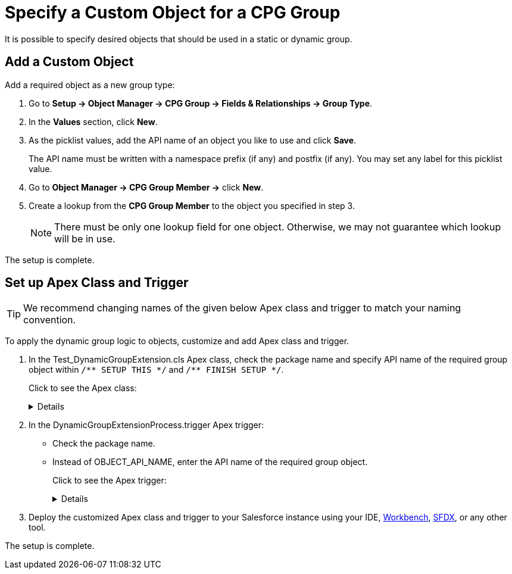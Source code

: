 = Specify a Custom Object for a CPG Group

It is possible to specify desired objects that should be used in a  static or dynamic group.

[[h2_1226814596]]
== Add a Custom Object

Add a required object as a new group type:

. Go to *Setup → Object Manager → CPG Group → Fields & Relationships → Group Type*.
. In the *Values* section, click *New*.
. As the picklist values, add the API name of an object you like to use and click *Save*.
+
The API name must be written with a namespace prefix (if any) and postfix (if any). You may set any label for this picklist value.
. Go to *Object Manager → CPG Group Member →* click *New*.
. Create a lookup from the *CPG Group Member* to the object you specified in step 3.
+
[NOTE]
====
There must be only one lookup field for one object. Otherwise, we may not guarantee which lookup will be in use.
====

The setup is complete.

[[h2_1560790028]]
== Set up Apex Class and Trigger

TIP: We recommend changing names of the given below Apex class and trigger to match your naming convention.

To apply the dynamic group logic to objects, customize and add Apex class and trigger.

. In the [.apiobject]#Test_DynamicGroupExtension.cls# Apex class, check the package name and specify API name of the required group object within `+/** SETUP THIS */+` and `+/** FINISH SETUP */+`.
+
Click to see the Apex class:
+
[%collapsible]
====

--
[source, apex]
----
/*******************************************************************************
 * Copyright Copyright(C) 2007-2021 Customertimes Corp.
 * Columbus Circle, 15th Floor, #1513
 * New York, NY 10019
 * mailto:support@customertimes.com
 *
 * Permission is hereby granted, free of charge, to any person obtaining a copy of this software and associated documentation
 * files (the "Software"), to deal in the Software without restriction, including without limitation the rights to use, copy,
 * modify, merge, publish, distribute, sublicense, and/or sell copies of the Software, and to permit persons to whom the
 * Software is furnished to do so, subject to the following conditions:
 *
 * The above copyright notice and this permission notice shall be included in all copies or substantial portions of the Software.
 *
 * THE SOFTWARE IS PROVIDED "AS IS", WITHOUT WARRANTY OF ANY KIND, EXPRESS OR IMPLIED, INCLUDING BUT NOT LIMITED TO
 * THE WARRANTIES OF MERCHANTABILITY, FITNESS FOR A PARTICULAR PURPOSE AND NONINFRINGEMENT. IN NO EVENT SHALL THE AUTHORS
 * OR COPYRIGHT HOLDERS BE LIABLE FOR ANY CLAIM, DAMAGES OR OTHER LIABILITY, WHETHER IN AN ACTION OF CONTRACT, TORT OR OTHERWISE,
 * ARISING FROM, OUT OF OR IN CONNECTION WITH THE SOFTWARE OR THE USE OR OTHER DEALINGS IN THE SOFTWARE.
 */

@isTest
public with sharing class Test_DynamicGroupExtension {

    /** SETUP THIS */
    private static final String ctPackage = 'CTCPG';
    private static final String objectName = 'OBJECT_API_NAME'; // Your object API name
    /** FINISH SETUP */

    // Test variables
    private static final String targetName = 'Test Name';

    private static String getName(String name) {
        return ctPackage + '__' + name;
    }

    @TestSetup static void setup() {

        SObject dynamicGroup = Schema.getGlobalDescribe().get(getName('Group__c')).newSObject();
        dynamicGroup.put(getName('ObjectType__c'), objectName);
        dynamicGroup.put(getName('IsDynamic__c'), true);
        dynamicGroup.put(getName('GroupFilter__c'), 'Name Like \'%' + targetName + '%\'');
        dynamicGroup.put(getName('FieldList__c'), 'Name');
        insert dynamicGroup;
    }

    @IsTest static void testInsert() {

        SObject currentObject = Schema.getGlobalDescribe().get(objectName).newSObject();
        currentObject.put('Name', targetName);

        Test.startTest();
        //Checking how the trigger works when inserting a record
        insert currentObject;

        Test.stopTest();
    }

    @IsTest static void testUpdate() {

        SObject currentObject = Schema.getGlobalDescribe().get(objectName).newSObject();
        currentObject.put('Name', targetName);

        Test.startTest();
        //Checking how the trigger works when inserting a record
        insert currentObject;

        //We check the trigger when updating the record, dynamic groups should not work in this case
        currentObject.Name = 'testMark2';
        update currentObject;
        Test.stopTest();
    }

    @IsTest static void testDelete() {

        SObject currentObject = Schema.getGlobalDescribe().get(objectName).newSObject();
        currentObject.put('Name', targetName);

        Test.startTest();
        //Checking how the trigger works when inserting a record
        insert currentObject;

        //Checking how the trigger works when deleting a record
        delete currentObject;

        Test.stopTest();
    }

    @IsTest static void testUndelete() {

        SObject currentObject = Schema.getGlobalDescribe().get(objectName).newSObject();
        currentObject.put('Name', targetName);

        Test.startTest();
        //Checking how the trigger works when inserting a record
        insert currentObject;

        //Checking how the trigger works when deleting a record
        delete currentObject;

        undelete currentObject;

        Test.stopTest();
    }
}
----
--
====
+
. In the [.apiobject]#DynamicGroupExtensionProcess.trigger# Apex trigger:
* Check the package name.
* Instead of [.apiobject]#OBJECT_API_NAME#, enter the API name of the required group object.
+
Click to see the Apex trigger:
+
[%collapsible]
====
--
[source, apex]
----
/*******************************************************************************
* Copyright Copyright(C) 2007-2021 Customertimes Corp.
* Columbus Circle, 15th Floor, #1513
* New York, NY 10019
* mailto:support@customertimes.com
*
* Permission is hereby granted, free of charge, to any person obtaining a copy of this software and associated documentation
* files (the "Software"), to deal in the Software without restriction, including without limitation the rights to use, copy,
* modify, merge, publish, distribute, sublicense, and/or sell copies of the Software, and to permit persons to whom the
* Software is furnished to do so, subject to the following conditions:
*
* The above copyright notice and this permission notice shall be included in all copies or substantial portions of the Software.
*
* THE SOFTWARE IS PROVIDED "AS IS", WITHOUT WARRANTY OF ANY KIND, EXPRESS OR IMPLIED, INCLUDING BUT NOT LIMITED TO
* THE WARRANTIES OF MERCHANTABILITY, FITNESS FOR A PARTICULAR PURPOSE AND NONINFRINGEMENT. IN NO EVENT SHALL THE AUTHORS
* OR COPYRIGHT HOLDERS BE LIABLE FOR ANY CLAIM, DAMAGES OR OTHER LIABILITY, WHETHER IN AN ACTION OF CONTRACT, TORT OR OTHERWISE,
* ARISING FROM, OUT OF OR IN CONNECTION WITH THE SOFTWARE OR THE USE OR OTHER DEALINGS IN THE SOFTWARE.
*/

/**
* SETUP THIS:
* - Replace OBJECT_API_NAME with the api name of the object for which you want to enable Dynamic Groups.
*/

trigger DynamicGroupExtensionProcess on OBJECT_API_NAME (before delete, after insert, after update, after undelete) {

    if(Trigger.isInsert && Trigger.isAfter) {
        CTCPG.GlobalDynamicGroups.calculateGroupMembers(Trigger.new, Trigger.oldMap, 'ai');
    }

    if(Trigger.isUpdate && Trigger.isAfter) {
        CTCPG.GlobalDynamicGroups.calculateGroupMembers(Trigger.new, Trigger.oldMap, 'au');
    }

    if(Trigger.isUndelete && Trigger.isAfter) {
        CTCPG.GlobalDynamicGroups.calculateGroupMembers(Trigger.new, Trigger.oldMap, 'aud');
    }

    if(Trigger.isDelete && Trigger.isBefore) {
        CTCPG.GlobalDynamicGroups.deleteGroupMembers(Trigger.old);
    }
}
----
--
====
+
. Deploy the customized Apex class and trigger to your Salesforce instance using your
IDE, https://workbench.developerforce.com/metadataDeploy.php[Workbench], https://developer.salesforce.com/tools/sfdxcli[SFDX], or any other tool.

The setup is complete.
